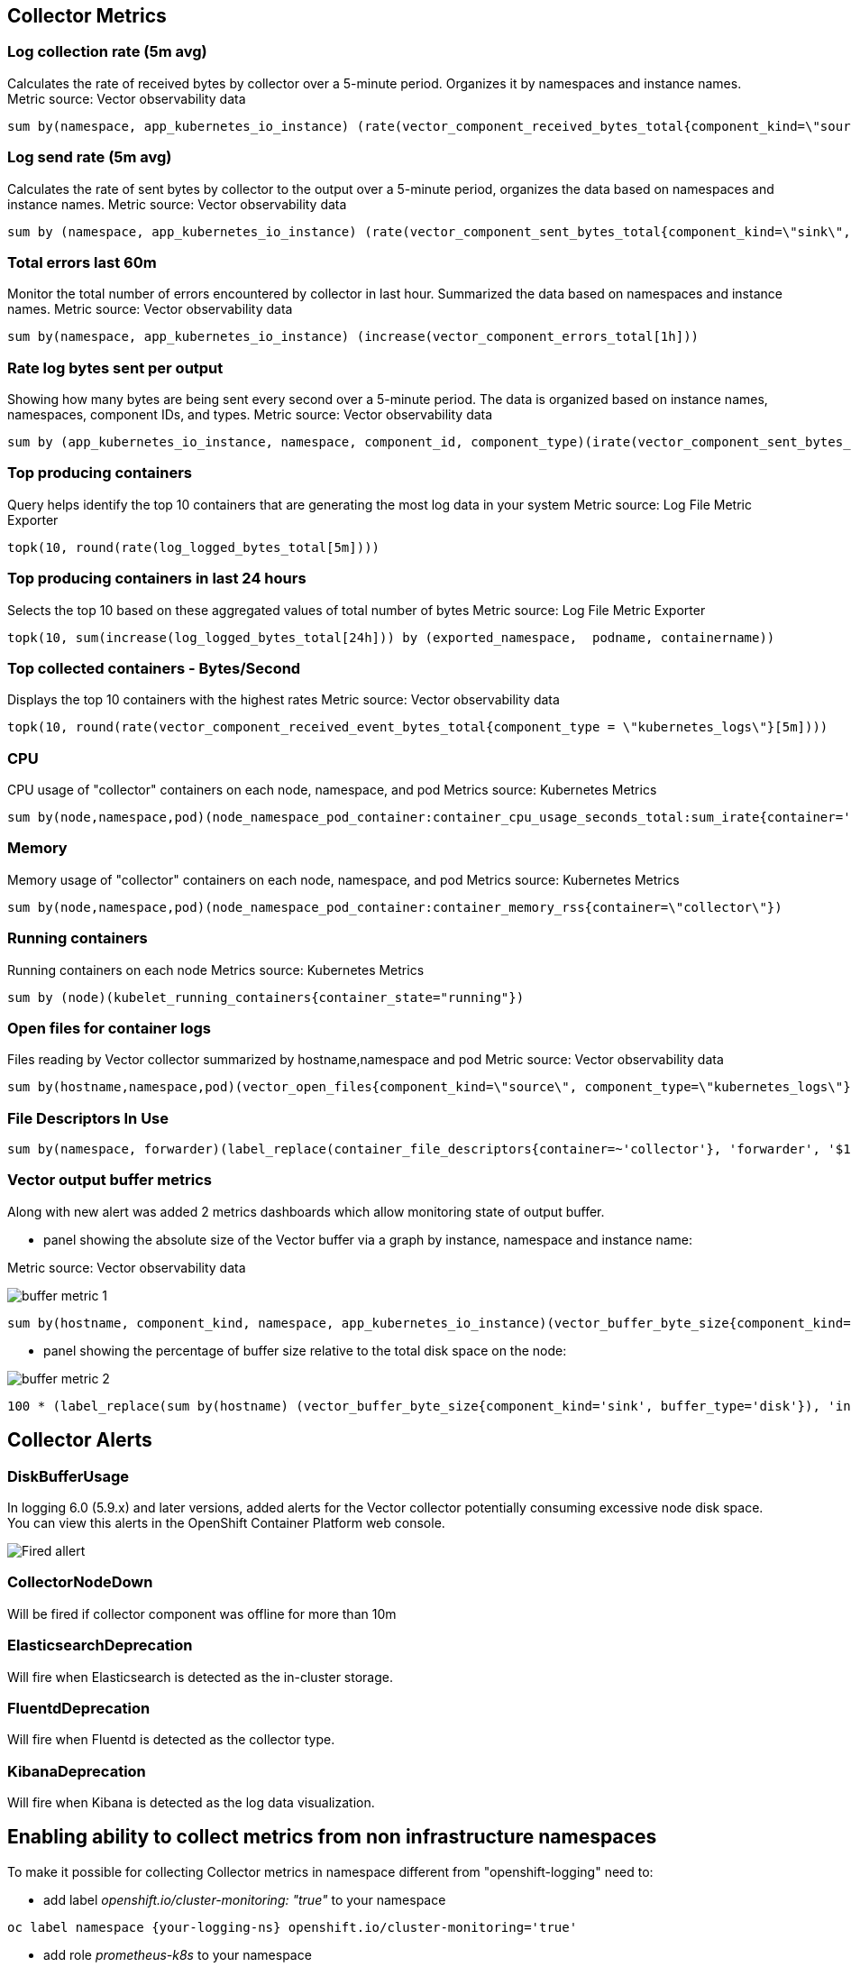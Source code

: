 == Collector Metrics

=== Log collection rate (5m avg)
Calculates the rate of received bytes by collector over a 5-minute period.
Organizes it by namespaces and instance names.
Metric source: Vector observability data
[source]
----
sum by(namespace, app_kubernetes_io_instance) (rate(vector_component_received_bytes_total{component_kind=\"source\", component_type!=\"internal_metrics\"}[5m]))",
----

=== Log send rate (5m avg)
Calculates the rate of sent bytes by collector to the output  over a 5-minute period, organizes the data based on namespaces and instance names.
Metric source: Vector observability data
[source]
----
sum by (namespace, app_kubernetes_io_instance) (rate(vector_component_sent_bytes_total{component_kind=\"sink\", component_type!=\"prometheus_exporter\"}[5m]))
----

=== Total errors last 60m
Monitor the total number of errors encountered by collector in last hour.
Summarized the data based on namespaces and instance names.
Metric source: Vector observability data
[source]
----
sum by(namespace, app_kubernetes_io_instance) (increase(vector_component_errors_total[1h]))
----

=== Rate log bytes sent per output
Showing how many bytes are being sent every second over a 5-minute period.
The data is organized based on instance names, namespaces, component IDs, and types.
Metric source: Vector observability data
[source]
----
sum by (app_kubernetes_io_instance, namespace, component_id, component_type)(irate(vector_component_sent_bytes_total{component_kind=\"sink\", component_type!=\"prometheus_exporter\"}[5m]))
----

=== Top producing containers
Query helps identify the top 10 containers that are generating the most log data in your system
Metric source: Log File Metric Exporter
[source]
----
topk(10, round(rate(log_logged_bytes_total[5m])))
----

=== Top producing containers in last 24 hours
Selects the top 10 based on these aggregated values of total number of bytes
Metric source: Log File Metric Exporter
[source]
----
topk(10, sum(increase(log_logged_bytes_total[24h])) by (exported_namespace,  podname, containername))
----

=== Top collected containers - Bytes/Second
Displays the top 10 containers with the highest rates
Metric source: Vector observability data
[source]
----
topk(10, round(rate(vector_component_received_event_bytes_total{component_type = \"kubernetes_logs\"}[5m])))
----

=== CPU
CPU usage of "collector" containers on each node, namespace, and pod
Metrics source: Kubernetes Metrics
[source]
----
sum by(node,namespace,pod)(node_namespace_pod_container:container_cpu_usage_seconds_total:sum_irate{container='collector'})",
----

=== Memory
Memory usage of "collector" containers on each node, namespace, and pod
Metrics source: Kubernetes Metrics
[source]
----
sum by(node,namespace,pod)(node_namespace_pod_container:container_memory_rss{container=\"collector\"})
----

=== Running containers
Running containers on each node
Metrics source: Kubernetes Metrics
[source]
----
sum by (node)(kubelet_running_containers{container_state="running"})
----

=== Open files for container logs
Files reading by Vector collector summarized by hostname,namespace and pod
Metric source: Vector observability data
[source]
----
sum by(hostname,namespace,pod)(vector_open_files{component_kind=\"source\", component_type=\"kubernetes_logs\"})
----

=== File Descriptors In Use
[source]
----
sum by(namespace, forwarder)(label_replace(container_file_descriptors{container=~'collector'}, 'forwarder', '$1', 'pod', '(.*).{6}'))
----

=== Vector output buffer metrics
Along with new alert was added 2 metrics dashboards which allow monitoring state of output buffer.

- panel showing the absolute size of the Vector buffer via a graph by instance, namespace and instance name:

Metric source: Vector observability data

image::buffer-metric-1.png[]

[source]
----
sum by(hostname, component_kind, namespace, app_kubernetes_io_instance)(vector_buffer_byte_size{component_kind='sink', buffer_type='disk'})
----

- panel showing the percentage of buffer size relative to the total disk space on the node:

image::buffer-metric-2.png[]

[source]
----
100 * (label_replace(sum by(hostname) (vector_buffer_byte_size{component_kind='sink', buffer_type='disk'}), 'instance', '$1', 'hostname', '(.*)') / on(instance) group_left() sum by(instance) (node_filesystem_size_bytes{mountpoint='/var'}))
----

== Collector Alerts

=== DiskBufferUsage
In logging 6.0 (5.9.x) and later versions, added alerts for the Vector collector potentially consuming excessive node disk space.
You can view this alerts in the OpenShift Container Platform web console.

image::buffer-alert.png[Fired allert]

=== CollectorNodeDown
Will be fired if collector component was offline for more than 10m

=== ElasticsearchDeprecation
Will fire when Elasticsearch is detected as the in-cluster storage.

=== FluentdDeprecation
Will fire when Fluentd is detected as the collector type.

=== KibanaDeprecation
Will fire when Kibana is detected as the log data visualization.

== Enabling ability to collect metrics from non infrastructure namespaces

To make it possible for collecting Collector metrics in namespace different from "openshift-logging"
need to:

- add label _openshift.io/cluster-monitoring: "true"_ to your namespace
[source]
----
oc label namespace {your-logging-ns} openshift.io/cluster-monitoring='true'
----
 - add role _prometheus-k8s_ to your namespace
[source]
----
cat <<EOF | oc create -f -
apiVersion: rbac.authorization.k8s.io/v1
kind: Role
metadata:
  name: prometheus-k8s
  namespace: {your-logging-ns}
  annotations:
    capability.openshift.io/name: logging-collector
rules:
  - apiGroups:
      - ""
    resources:
      - services
      - endpoints
      - pods
    verbs:
      - get
      - list
      - watch
EOF
----

  - add role binding:

[source]
----
cat <<EOF |oc create -f -
apiVersion: rbac.authorization.k8s.io/v1
kind: RoleBinding
metadata:
  name: prometheus-k8s
  namespace: {your-logging-ns}
roleRef:
  apiGroup: rbac.authorization.k8s.io
  kind: Role
  name: prometheus-k8s
subjects:
  - kind: ServiceAccount
    name: prometheus-k8s
    namespace: openshift-monitoring
EOF
----





